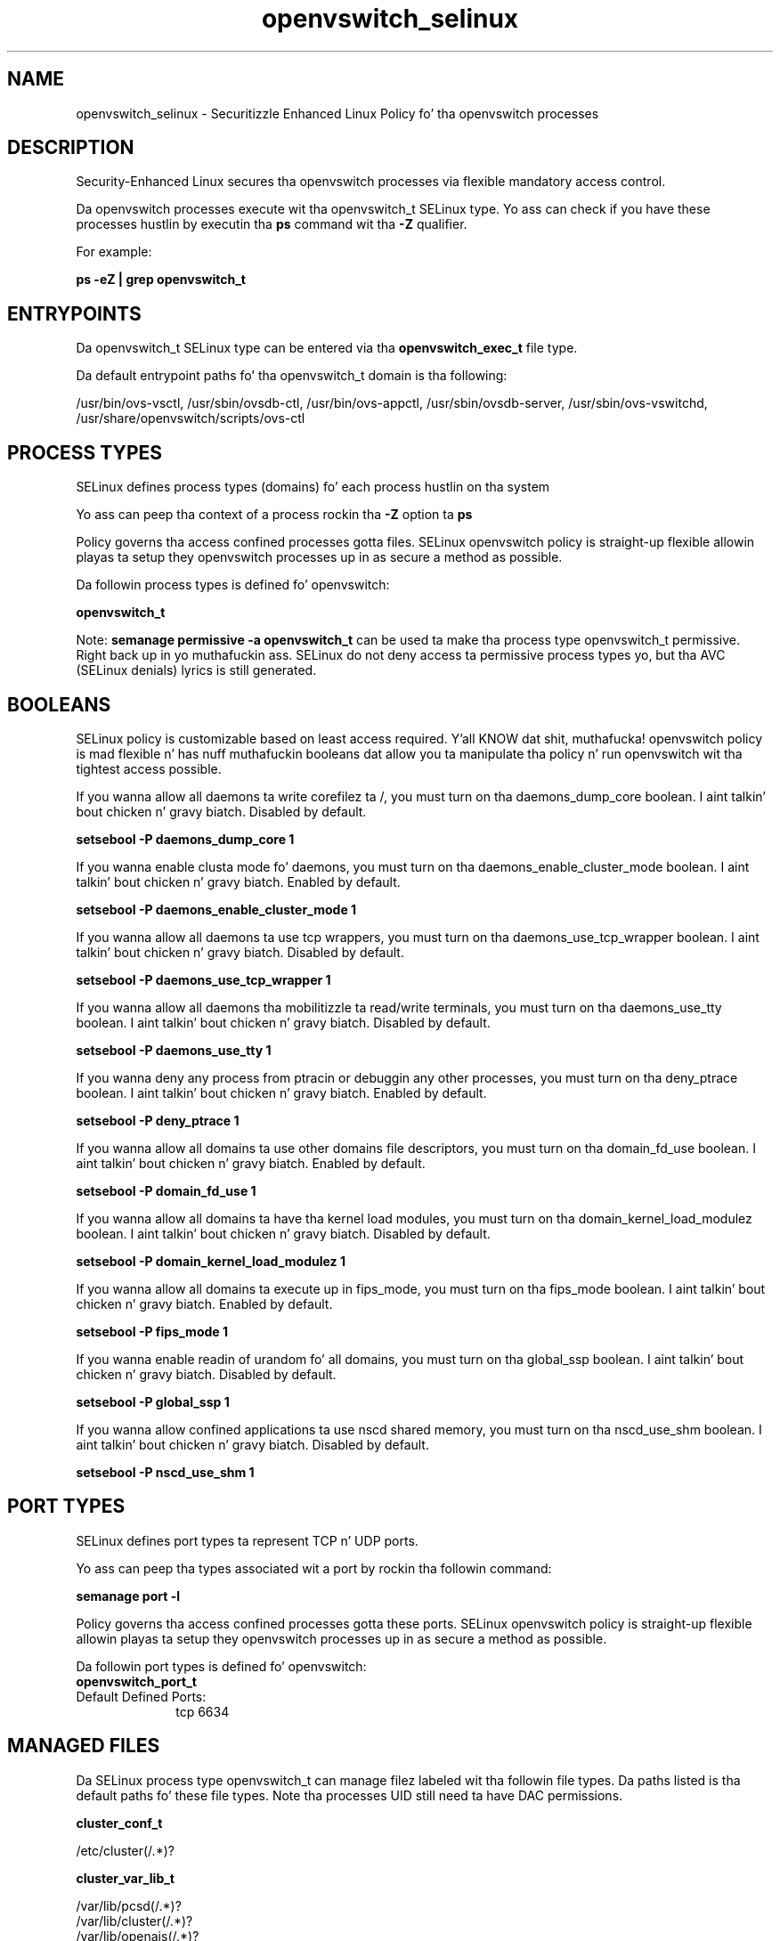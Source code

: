 .TH  "openvswitch_selinux"  "8"  "14-12-02" "openvswitch" "SELinux Policy openvswitch"
.SH "NAME"
openvswitch_selinux \- Securitizzle Enhanced Linux Policy fo' tha openvswitch processes
.SH "DESCRIPTION"

Security-Enhanced Linux secures tha openvswitch processes via flexible mandatory access control.

Da openvswitch processes execute wit tha openvswitch_t SELinux type. Yo ass can check if you have these processes hustlin by executin tha \fBps\fP command wit tha \fB\-Z\fP qualifier.

For example:

.B ps -eZ | grep openvswitch_t


.SH "ENTRYPOINTS"

Da openvswitch_t SELinux type can be entered via tha \fBopenvswitch_exec_t\fP file type.

Da default entrypoint paths fo' tha openvswitch_t domain is tha following:

/usr/bin/ovs-vsctl, /usr/sbin/ovsdb-ctl, /usr/bin/ovs-appctl, /usr/sbin/ovsdb-server, /usr/sbin/ovs-vswitchd, /usr/share/openvswitch/scripts/ovs-ctl
.SH PROCESS TYPES
SELinux defines process types (domains) fo' each process hustlin on tha system
.PP
Yo ass can peep tha context of a process rockin tha \fB\-Z\fP option ta \fBps\bP
.PP
Policy governs tha access confined processes gotta files.
SELinux openvswitch policy is straight-up flexible allowin playas ta setup they openvswitch processes up in as secure a method as possible.
.PP
Da followin process types is defined fo' openvswitch:

.EX
.B openvswitch_t
.EE
.PP
Note:
.B semanage permissive -a openvswitch_t
can be used ta make tha process type openvswitch_t permissive. Right back up in yo muthafuckin ass. SELinux do not deny access ta permissive process types yo, but tha AVC (SELinux denials) lyrics is still generated.

.SH BOOLEANS
SELinux policy is customizable based on least access required. Y'all KNOW dat shit, muthafucka!  openvswitch policy is mad flexible n' has nuff muthafuckin booleans dat allow you ta manipulate tha policy n' run openvswitch wit tha tightest access possible.


.PP
If you wanna allow all daemons ta write corefilez ta /, you must turn on tha daemons_dump_core boolean. I aint talkin' bout chicken n' gravy biatch. Disabled by default.

.EX
.B setsebool -P daemons_dump_core 1

.EE

.PP
If you wanna enable clusta mode fo' daemons, you must turn on tha daemons_enable_cluster_mode boolean. I aint talkin' bout chicken n' gravy biatch. Enabled by default.

.EX
.B setsebool -P daemons_enable_cluster_mode 1

.EE

.PP
If you wanna allow all daemons ta use tcp wrappers, you must turn on tha daemons_use_tcp_wrapper boolean. I aint talkin' bout chicken n' gravy biatch. Disabled by default.

.EX
.B setsebool -P daemons_use_tcp_wrapper 1

.EE

.PP
If you wanna allow all daemons tha mobilitizzle ta read/write terminals, you must turn on tha daemons_use_tty boolean. I aint talkin' bout chicken n' gravy biatch. Disabled by default.

.EX
.B setsebool -P daemons_use_tty 1

.EE

.PP
If you wanna deny any process from ptracin or debuggin any other processes, you must turn on tha deny_ptrace boolean. I aint talkin' bout chicken n' gravy biatch. Enabled by default.

.EX
.B setsebool -P deny_ptrace 1

.EE

.PP
If you wanna allow all domains ta use other domains file descriptors, you must turn on tha domain_fd_use boolean. I aint talkin' bout chicken n' gravy biatch. Enabled by default.

.EX
.B setsebool -P domain_fd_use 1

.EE

.PP
If you wanna allow all domains ta have tha kernel load modules, you must turn on tha domain_kernel_load_modulez boolean. I aint talkin' bout chicken n' gravy biatch. Disabled by default.

.EX
.B setsebool -P domain_kernel_load_modulez 1

.EE

.PP
If you wanna allow all domains ta execute up in fips_mode, you must turn on tha fips_mode boolean. I aint talkin' bout chicken n' gravy biatch. Enabled by default.

.EX
.B setsebool -P fips_mode 1

.EE

.PP
If you wanna enable readin of urandom fo' all domains, you must turn on tha global_ssp boolean. I aint talkin' bout chicken n' gravy biatch. Disabled by default.

.EX
.B setsebool -P global_ssp 1

.EE

.PP
If you wanna allow confined applications ta use nscd shared memory, you must turn on tha nscd_use_shm boolean. I aint talkin' bout chicken n' gravy biatch. Disabled by default.

.EX
.B setsebool -P nscd_use_shm 1

.EE

.SH PORT TYPES
SELinux defines port types ta represent TCP n' UDP ports.
.PP
Yo ass can peep tha types associated wit a port by rockin tha followin command:

.B semanage port -l

.PP
Policy governs tha access confined processes gotta these ports.
SELinux openvswitch policy is straight-up flexible allowin playas ta setup they openvswitch processes up in as secure a method as possible.
.PP
Da followin port types is defined fo' openvswitch:

.EX
.TP 5
.B openvswitch_port_t
.TP 10
.EE


Default Defined Ports:
tcp 6634
.EE
.SH "MANAGED FILES"

Da SELinux process type openvswitch_t can manage filez labeled wit tha followin file types.  Da paths listed is tha default paths fo' these file types.  Note tha processes UID still need ta have DAC permissions.

.br
.B cluster_conf_t

	/etc/cluster(/.*)?
.br

.br
.B cluster_var_lib_t

	/var/lib/pcsd(/.*)?
.br
	/var/lib/cluster(/.*)?
.br
	/var/lib/openais(/.*)?
.br
	/var/lib/pengine(/.*)?
.br
	/var/lib/corosync(/.*)?
.br
	/usr/lib/heartbeat(/.*)?
.br
	/var/lib/heartbeat(/.*)?
.br
	/var/lib/pacemaker(/.*)?
.br

.br
.B cluster_var_run_t

	/var/run/crm(/.*)?
.br
	/var/run/cman_.*
.br
	/var/run/rsctmp(/.*)?
.br
	/var/run/aisexec.*
.br
	/var/run/heartbeat(/.*)?
.br
	/var/run/cpglockd\.pid
.br
	/var/run/corosync\.pid
.br
	/var/run/rgmanager\.pid
.br
	/var/run/cluster/rgmanager\.sk
.br

.br
.B openvswitch_log_t

	/var/log/openvswitch(/.*)?
.br

.br
.B openvswitch_rw_t

	/etc/openvswitch(/.*)?
.br

.br
.B openvswitch_tmp_t


.br
.B openvswitch_var_lib_t

	/var/lib/openvswitch(/.*)?
.br

.br
.B openvswitch_var_run_t

	/var/run/openvswitch(/.*)?
.br

.br
.B root_t

	/
.br
	/initrd
.br

.SH FILE CONTEXTS
SELinux requires filez ta have a extended attribute ta define tha file type.
.PP
Yo ass can peep tha context of a gangbangin' file rockin tha \fB\-Z\fP option ta \fBls\bP
.PP
Policy governs tha access confined processes gotta these files.
SELinux openvswitch policy is straight-up flexible allowin playas ta setup they openvswitch processes up in as secure a method as possible.
.PP

.PP
.B STANDARD FILE CONTEXT

SELinux defines tha file context types fo' tha openvswitch, if you wanted to
store filez wit these types up in a gangbangin' finger-lickin' diffent paths, you need ta execute tha semanage command ta sepecify alternate labelin n' then use restorecon ta put tha labels on disk.

.B semanage fcontext -a -t openvswitch_exec_t '/srv/openvswitch/content(/.*)?'
.br
.B restorecon -R -v /srv/myopenvswitch_content

Note: SELinux often uses regular expressions ta specify labels dat match multiple files.

.I Da followin file types is defined fo' openvswitch:


.EX
.PP
.B openvswitch_exec_t
.EE

- Set filez wit tha openvswitch_exec_t type, if you wanna transizzle a executable ta tha openvswitch_t domain.

.br
.TP 5
Paths:
/usr/bin/ovs-vsctl, /usr/sbin/ovsdb-ctl, /usr/bin/ovs-appctl, /usr/sbin/ovsdb-server, /usr/sbin/ovs-vswitchd, /usr/share/openvswitch/scripts/ovs-ctl

.EX
.PP
.B openvswitch_log_t
.EE

- Set filez wit tha openvswitch_log_t type, if you wanna treat tha data as openvswitch log data, probably stored under tha /var/log directory.


.EX
.PP
.B openvswitch_rw_t
.EE

- Set filez wit tha openvswitch_rw_t type, if you wanna treat tha filez as openvswitch read/write content.


.EX
.PP
.B openvswitch_tmp_t
.EE

- Set filez wit tha openvswitch_tmp_t type, if you wanna store openvswitch temporary filez up in tha /tmp directories.


.EX
.PP
.B openvswitch_unit_file_t
.EE

- Set filez wit tha openvswitch_unit_file_t type, if you wanna treat tha filez as openvswitch unit content.


.EX
.PP
.B openvswitch_var_lib_t
.EE

- Set filez wit tha openvswitch_var_lib_t type, if you wanna store tha openvswitch filez under tha /var/lib directory.


.EX
.PP
.B openvswitch_var_run_t
.EE

- Set filez wit tha openvswitch_var_run_t type, if you wanna store tha openvswitch filez under tha /run or /var/run directory.


.PP
Note: File context can be temporarily modified wit tha chcon command. Y'all KNOW dat shit, muthafucka!  If you wanna permanently chizzle tha file context you need ta use the
.B semanage fcontext
command. Y'all KNOW dat shit, muthafucka!  This will modify tha SELinux labelin database.  Yo ass will need ta use
.B restorecon
to apply tha labels.

.SH "COMMANDS"
.B semanage fcontext
can also be used ta manipulate default file context mappings.
.PP
.B semanage permissive
can also be used ta manipulate whether or not a process type is permissive.
.PP
.B semanage module
can also be used ta enable/disable/install/remove policy modules.

.B semanage port
can also be used ta manipulate tha port definitions

.B semanage boolean
can also be used ta manipulate tha booleans

.PP
.B system-config-selinux
is a GUI tool available ta customize SELinux policy settings.

.SH AUTHOR
This manual page was auto-generated using
.B "sepolicy manpage".

.SH "SEE ALSO"
selinux(8), openvswitch(8), semanage(8), restorecon(8), chcon(1), sepolicy(8)
, setsebool(8)</textarea>

<div id="button">
<br/>
<input type="submit" name="translate" value="Tranzizzle Dis Shiznit" />
</div>

</form> 

</div>

<div id="space3"></div>
<div id="disclaimer"><h2>Use this to translate your words into gangsta</h2>
<h2>Click <a href="more.html">here</a> to learn more about Gizoogle</h2></div>

</body>
</html>
